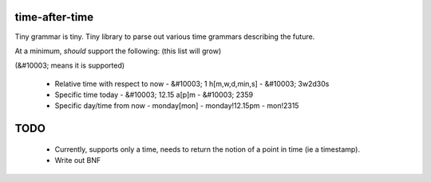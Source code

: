 time-after-time
===============

.. image:: https://travis-ci.org/ryankanno/time-after-time.png?branch=master
   :target: https://travis-ci.org/ryankanno/time-after-time

.. image:: https://coveralls.io/repos/ryankanno/time-after-time/badge.png
   :target: https://coveralls.io/r/ryankanno/time-after-time

Tiny grammar is tiny. Tiny library to parse out various time grammars
describing the future.

At a minimum, *should* support the following: (this list will grow) 

(&#10003; means it is supported)

  - Relative time with respect to now
    - &#10003; 1 h[m,w,d,min,s]
    - &#10003; 3w2d30s
  - Specific time today
    - &#10003; 12.15 a[p]m
    - &#10003; 2359
  - Specific day/time from now
    - monday[mon]
    - monday!12.15pm
    - mon!2315

TODO
====

  * Currently, supports only a time, needs to return the notion of a point in
    time (ie a timestamp).
  * Write out BNF
